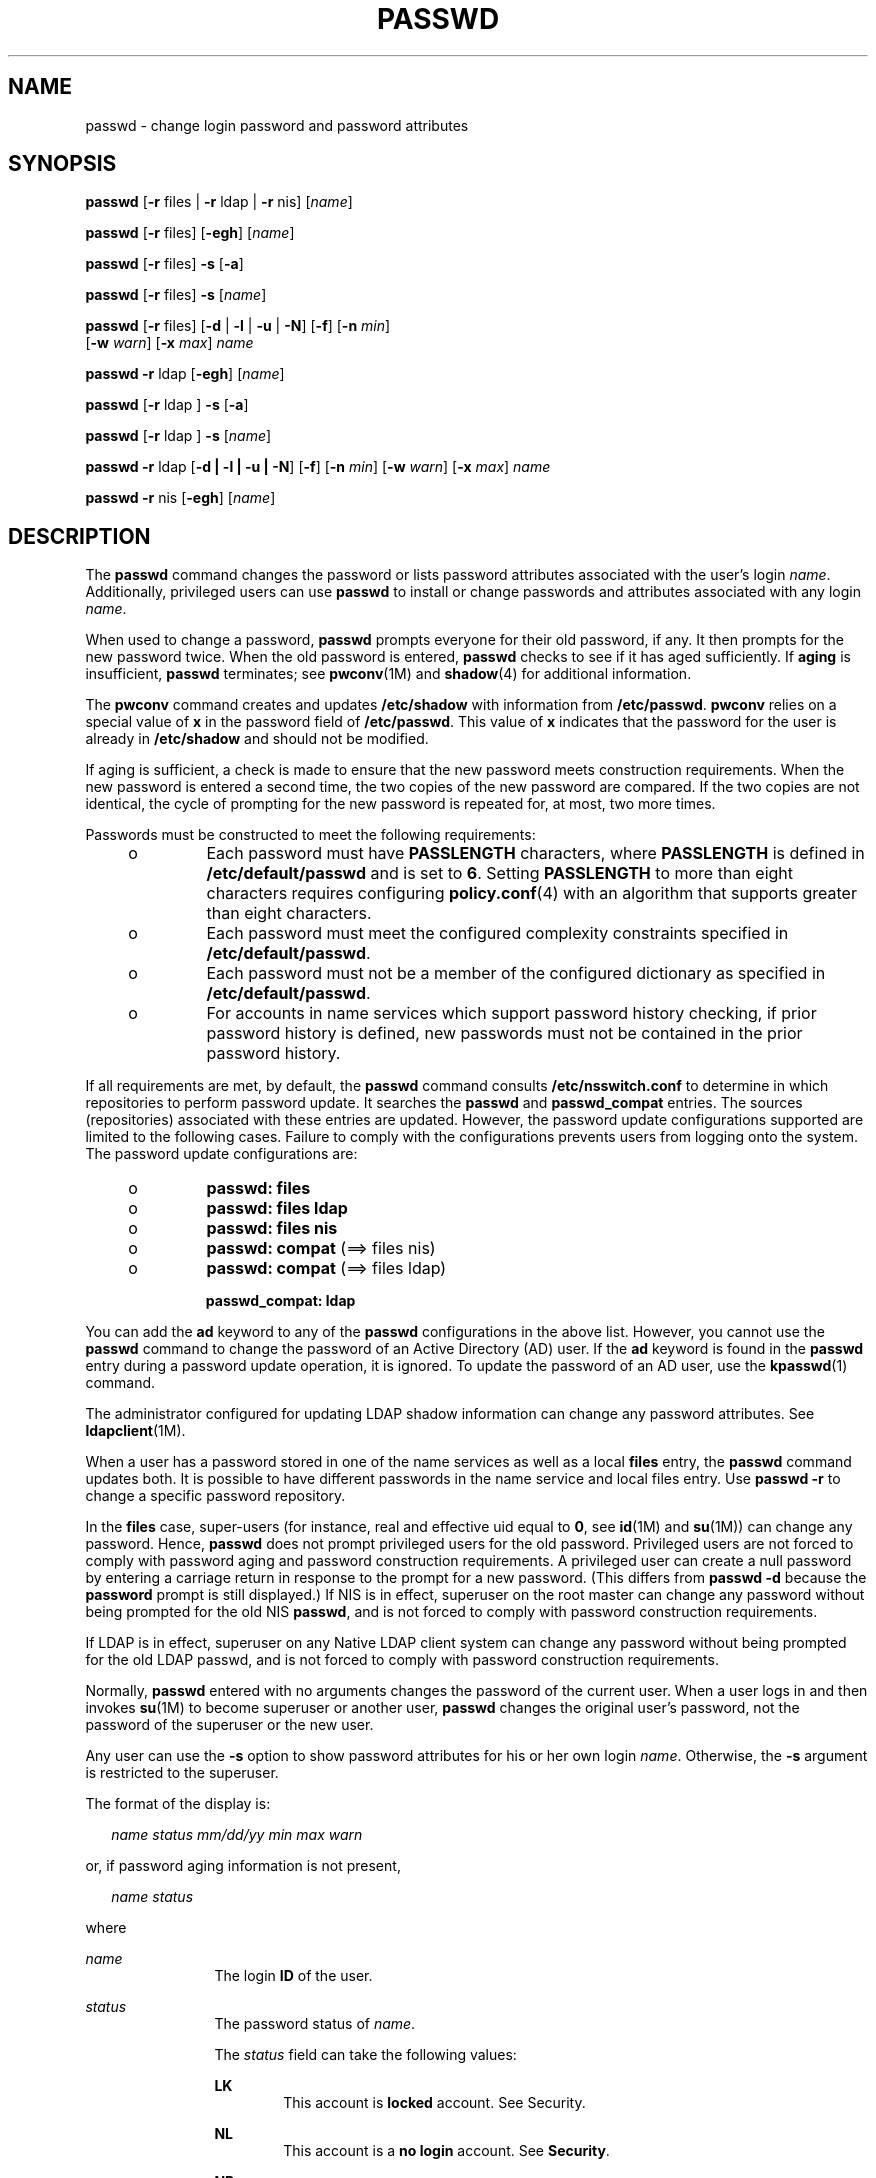 '\" te
.\" Copyright 1989 AT&T
.\" Copyright (c) 2009, Sun Microsystems, Inc. All Rights Reserved.
.\" The contents of this file are subject to the terms of the Common Development and Distribution License (the "License"). You may not use this file except in compliance with the License. You can obtain a copy of the license at usr/src/OPENSOLARIS.LICENSE or http://www.opensolaris.org/os/licensing.
.\"  See the License for the specific language governing permissions and limitations under the License. When distributing Covered Code, include this CDDL HEADER in each file and include the License file at usr/src/OPENSOLARIS.LICENSE. If applicable, add the following below this CDDL HEADER, with the
.\" fields enclosed by brackets "[]" replaced with your own identifying information: Portions Copyright [yyyy] [name of copyright owner]
.TH PASSWD 1 "Feb 25, 2017"
.SH NAME
passwd \- change login password and password attributes
.SH SYNOPSIS
.LP
.nf
\fBpasswd\fR [\fB-r\fR files | \fB-r\fR ldap | \fB-r\fR nis] [\fIname\fR]
.fi

.LP
.nf
\fBpasswd\fR [\fB-r\fR files] [\fB-egh\fR] [\fIname\fR]
.fi

.LP
.nf
\fBpasswd\fR [\fB-r\fR files] \fB-s\fR [\fB-a\fR]
.fi

.LP
.nf
\fBpasswd\fR [\fB-r\fR files] \fB-s\fR [\fIname\fR]
.fi

.LP
.nf
\fBpasswd\fR [\fB-r\fR files] [\fB-d\fR | \fB-l\fR | \fB-u\fR | \fB-N\fR] [\fB-f\fR] [\fB-n\fR \fImin\fR]
     [\fB-w\fR \fIwarn\fR] [\fB-x\fR \fImax\fR] \fIname\fR
.fi

.LP
.nf
\fBpasswd\fR \fB-r\fR ldap [\fB-egh\fR] [\fIname\fR]
.fi

.LP
.nf
\fBpasswd\fR [\fB-r\fR ldap ] \fB-s\fR [\fB-a\fR]
.fi

.LP
.nf
\fBpasswd\fR [\fB-r\fR ldap ] \fB-s\fR [\fIname\fR]
.fi

.LP
.nf
\fBpasswd\fR \fB-r\fR ldap [\fB-d | -l | -u | -N\fR] [\fB-f\fR] [\fB-n\fR \fImin\fR] [\fB-w\fR \fIwarn\fR] [\fB-x\fR \fImax\fR] \fIname\fR
.fi

.LP
.nf
\fBpasswd\fR \fB-r\fR nis [\fB-egh\fR] [\fIname\fR]
.fi

.SH DESCRIPTION
.LP
The \fBpasswd\fR command changes the password or lists password attributes
associated with the user's login \fIname\fR. Additionally, privileged users can
use \fBpasswd\fR to install or change passwords and attributes associated with
any login \fIname\fR.
.sp
.LP
When used to change a password, \fBpasswd\fR prompts everyone for their old
password, if any. It then prompts for the new password twice. When the old
password is entered, \fBpasswd\fR checks to see if it has aged sufficiently. If
\fBaging\fR is insufficient, \fBpasswd\fR terminates; see \fBpwconv\fR(1M)
and \fBshadow\fR(4) for additional information.
.sp
.LP
The \fBpwconv\fR command creates and updates \fB/etc/shadow\fR with information
from \fB/etc/passwd\fR. \fBpwconv\fR relies on a special value of \fBx\fR in
the password field of \fB/etc/passwd\fR. This value of \fBx\fR indicates that
the password for the user is already in \fB/etc/shadow\fR and should not be
modified.
.sp
.LP
If aging is sufficient, a check is made to ensure that the new password meets
construction requirements. When the new password is entered a second time, the
two copies of the new password are compared. If the two copies are not
identical, the cycle of prompting for the new password is repeated for, at
most, two more times.
.sp
.LP
Passwords must be constructed to meet the following requirements:
.RS +4
.TP
.ie t \(bu
.el o
Each password must have \fBPASSLENGTH\fR characters, where \fBPASSLENGTH\fR is
defined in \fB/etc/default/passwd\fR and is set to \fB6\fR. Setting
\fBPASSLENGTH\fR to more than eight characters requires configuring
\fBpolicy.conf\fR(4) with an algorithm that supports greater than eight
characters.
.RE
.RS +4
.TP
.ie t \(bu
.el o
Each password must meet the configured complexity constraints specified in
\fB/etc/default/passwd\fR.
.RE
.RS +4
.TP
.ie t \(bu
.el o
Each password must not be a member of the configured dictionary as specified in
\fB/etc/default/passwd\fR.
.RE
.RS +4
.TP
.ie t \(bu
.el o
For accounts in name services which support password history checking, if prior
password history is defined, new passwords must not be contained in the prior
password history.
.RE
.sp
.LP
If all requirements are met, by default, the \fBpasswd\fR command consults
\fB/etc/nsswitch.conf\fR to determine in which repositories to perform password
update. It searches the \fBpasswd\fR and \fBpasswd_compat\fR entries. The
sources (repositories) associated with these entries are updated. However, the
password update configurations supported are limited to the following cases.
Failure to comply with the configurations prevents users from logging onto the
system. The password update configurations are:
.RS +4
.TP
.ie t \(bu
.el o
\fBpasswd: files\fR
.RE
.RS +4
.TP
.ie t \(bu
.el o
\fBpasswd: files ldap\fR
.RE
.RS +4
.TP
.ie t \(bu
.el o
\fBpasswd: files nis\fR
.RE
.RS +4
.TP
.ie t \(bu
.el o
\fBpasswd: compat\fR (==> files nis)
.RE
.RS +4
.TP
.ie t \(bu
.el o
\fBpasswd: compat\fR (==> files ldap)
.sp
\fBpasswd_compat: ldap\fR
.RE
.sp
.LP
You can add the \fBad\fR keyword to any of the \fBpasswd\fR configurations in
the above list. However, you cannot use the \fBpasswd\fR command to change the
password of an Active Directory (AD) user. If the \fBad\fR keyword is found in
the \fBpasswd\fR entry during a password update operation, it is ignored. To
update the password of an AD user, use the \fBkpasswd\fR(1) command.
.sp
.LP
The administrator configured for updating LDAP shadow
information can change any password attributes. See \fBldapclient\fR(1M).
.sp
.LP
When a user has a password stored in one of the name services as well as a
local \fBfiles\fR entry, the \fBpasswd\fR command updates both. It is possible
to have different passwords in the name service and local files entry. Use
\fBpasswd\fR \fB-r\fR to change a specific password repository.
.sp
.LP
In the \fBfiles\fR case, super-users (for instance, real and effective uid
equal to \fB0\fR, see \fBid\fR(1M) and \fBsu\fR(1M)) can change any password.
Hence, \fBpasswd\fR does not prompt privileged users for the old password.
Privileged users are not forced to comply with password aging and password
construction requirements. A privileged user can create a null password by
entering a carriage return in response to the prompt for a new password. (This
differs from \fBpasswd\fR \fB-d\fR because the \fBpassword\fR prompt is still
displayed.) If NIS is in effect, superuser on the root master can change any
password without being prompted for the old NIS \fBpasswd\fR, and is not forced
to comply with password construction requirements.
.sp
.LP
If LDAP is in effect, superuser on any Native LDAP client system can change any
password without being prompted for the old LDAP passwd, and is not forced to
comply with password construction requirements.
.sp
.LP
Normally, \fBpasswd\fR entered with no arguments changes the password of the
current user. When a user logs in and then invokes \fBsu\fR(1M) to become
superuser or another user, \fBpasswd\fR changes the original user's password,
not the password of the superuser or the new user.
.sp
.LP
Any user can use the \fB-s\fR option to show password attributes for his or her
own login \fIname\fR. Otherwise, the \fB-s\fR argument is restricted to the
superuser.
.sp
.LP
The format of the display is:
.sp
.in +2
.nf
\fIname status mm/dd/yy min max warn\fR
.fi
.in -2
.sp

.sp
.LP
or, if password aging information is not present,
.sp
.in +2
.nf
\fIname status\fR
.fi
.in -2
.sp

.sp
.LP
where
.sp
.ne 2
.na
\fB\fIname\fR\fR
.ad
.RS 12n
The login \fBID\fR of the user.
.RE

.sp
.ne 2
.na
\fB\fIstatus\fR\fR
.ad
.RS 12n
The password status of \fIname\fR.
.sp
The \fIstatus\fR field can take the following values:
.sp
.ne 2
.na
\fBLK\fR
.ad
.RS 6n
This account is \fBlocked\fR account. See Security.
.RE

.sp
.ne 2
.na
\fBNL\fR
.ad
.RS 6n
This account is a \fBno login\fR account. See \fBSecurity\fR.
.RE

.sp
.ne 2
.na
\fBNP\fR
.ad
.RS 6n
This account has no password and is therefore open without authentication.
.RE

.sp
.ne 2
.na
\fBPS\fR
.ad
.RS 6n
This account has a password.
.RE

.RE

.sp
.ne 2
.na
\fB\fImm/dd/yy\fR\fR
.ad
.RS 12n
The date password was last changed for \fIname\fR. All password aging dates are
determined using Greenwich Mean Time (Universal Time) and therefore can differ
by as much as a day in other time zones.
.RE

.sp
.ne 2
.na
\fB\fImin\fR\fR
.ad
.RS 12n
The minimum number of days required between password changes for \fIname\fR.
\fBMINWEEKS\fR is found in \fB/etc/default/passwd\fR and is set to \fBNULL\fR.
.RE

.sp
.ne 2
.na
\fB\fImax\fR\fR
.ad
.RS 12n
The maximum number of days the password is valid for \fIname\fR. \fBMAXWEEKS\fR
is found in \fB/etc/default/passwd\fR and is set to \fBNULL\fR.
.RE

.sp
.ne 2
.na
\fB\fIwarn\fR\fR
.ad
.RS 12n
The number of days relative to \fImax\fR before the password expires and the
\fIname\fR are warned.
.RE

.SS "Security"
.LP
\fBpasswd\fR uses \fBpam\fR(3PAM) for password change. It calls PAM with a
service name \fBpasswd\fR and uses service module type \fBauth\fR for
authentication and password for password change.
.sp
.LP
Locking an account (\fB-l\fR option) does not allow its use for password based
login or delayed execution (such as \fBat\fR(1), \fBbatch\fR(1), or
\fBcron\fR(1M)). The \fB-N\fR option can be used to disallow password based
login, while continuing to allow delayed execution.
.SH OPTIONS
.LP
The following options are supported:
.sp
.ne 2
.na
\fB\fB-a\fR\fR
.ad
.RS 17n
Shows password attributes for all entries. Use only with the \fB-s\fR option.
\fIname\fR must not be provided. For the \fBfiles\fR and \fBldap\fR
repositories, this is restricted to the superuser.
.RE

.sp
.ne 2
.na
\fB\fB-e\fR\fR
.ad
.RS 17n
Changes the login shell. The choice of shell is limited by the requirements
of \fBgetusershell\fR(3C). If the user currently has a shell that is not
allowed by \fBgetusershell\fR, only root can change it.
.RE

.sp
.ne 2
.na
\fB\fB-g\fR\fR
.ad
.RS 17n
Changes the gecos (finger) information. For the \fBfiles\fR repository, this
only works for the superuser. Normal users can change the \fBldap\fR or
\fBnis\fR repositories.
.RE

.sp
.ne 2
.na
\fB\fB-h\fR\fR
.ad
.RS 17n
Changes the home directory.
.RE

.sp
.ne 2
.na
\fB\fB-r\fR\fR
.ad
.RS 17n
Specifies the repository to which an operation is applied. The supported
repositories are \fBfiles\fR, \fBldap\fR, or \fBnis\fR.
.RE

.sp
.ne 2
.na
\fB\fB-s\fR \fIname\fR\fR
.ad
.RS 17n
Shows password attributes for the login \fIname\fR. For the \fBfiles\fR and
\fBldap\fR repositories, this only works for the superuser. It does not work
at all for the \fBnis\fR repository which does not support password aging.
.sp
The output of this option, and only this option is Stable and parsable. The
format is \fIusername\fR followed by white space followed by one of the
following codes.
.sp
New codes might be added in the future so code that parses this must be
flexible in the face of unknown codes. While all existing codes are two
characters in length that might not always be the case.
.sp
The following are the current status codes:
.sp
.ne 2
.na
\fB\fBLK\fR\fR
.ad
.RS 6n
Account is locked for UNIX authentication. \fBpasswd -l\fR was run or the
authentication failed \fBRETRIES\fR times.
.RE

.sp
.ne 2
.na
\fB\fBNL\fR\fR
.ad
.RS 6n
The account is a no login account. \fBpasswd -N\fR has been run.
.RE

.sp
.ne 2
.na
\fB\fBNP\fR\fR
.ad
.RS 6n
Account has no password. \fBpasswd -d\fR was run.
.RE

.sp
.ne 2
.na
\fB\fBPS\fR\fR
.ad
.RS 6n
The account probably has a valid password.
.RE

.sp
.ne 2
.na
\fB\fBUN\fR\fR
.ad
.RS 6n
The data in the password field is unknown. It is not a recognizable hashed
password or any of the above entries. See \fBcrypt\fR(3C) for valid password
hashes.
.RE

.RE

.SS "Privileged User Options"
.LP
Only a privileged user can use the following options:
.sp
.ne 2
.na
\fB\fB-d\fR\fR
.ad
.RS 11n
Deletes password for \fIname\fR and unlocks the account. The login \fIname\fR
is not prompted for password. It is only applicable to the \fBfiles\fR and
\fBldap\fR repositories.
.sp
If the \fBlogin\fR(1) option \fBPASSREQ=YES\fR is configured, the account is
not able to login. \fBPASSREQ=YES\fR is the delivered default.
.RE

.sp
.ne 2
.na
\fB\fB-f\fR\fR
.ad
.RS 11n
Forces the user to change password at the next login by expiring the password
for \fIname\fR.
.RE

.sp
.ne 2
.na
\fB\fB-l\fR\fR
.ad
.RS 11n
Locks password entry for \fIname\fR. See the \fB-d\fR or \fB-u\fR option for
unlocking the account.
.RE

.sp
.ne 2
.na
\fB\fB-N\fR\fR
.ad
.RS 11n
Makes the password entry for name a value that cannot be used for login, but
does not lock the account. See the \fB-d\fR option for removing the value, or
to set a password to allow logins.
.RE

.sp
.ne 2
.na
\fB\fB-n\fR \fImin\fR\fR
.ad
.RS 11n
Sets minimum field for \fIname\fR. The \fImin\fR field contains the minimum
number of days between password changes for \fIname\fR. If \fImin\fR is greater
than \fImax\fR, the user can not change the password. Always use this option
with the \fB-x\fR option, unless \fImax\fR is set to \fB\(mi1\fR (aging turned
off). In that case, \fImin\fR need not be set.
.RE

.sp
.ne 2
.na
\fB\fB-u\fR\fR
.ad
.RS 11n
Unlocks a locked password for entry name. See the \fB-d\fR option for removing
the locked password, or to set a password to allow logins.
.RE

.sp
.ne 2
.na
\fB\fB-w\fR \fIwarn\fR\fR
.ad
.RS 11n
Sets warn field for \fIname\fR. The \fIwarn\fR field contains the number of
days before the password expires and the user is warned. This option is not
valid if password aging is disabled.
.RE

.sp
.ne 2
.na
\fB\fB-x\fR \fImax\fR\fR
.ad
.RS 11n
Sets maximum field for \fIname\fR. The \fImax\fR field contains the number of
days that the password is valid for \fIname\fR. The aging for \fIname\fR is
turned off immediately if \fImax\fR is set to \fB\(mi1\fR\&.
.RE

.SH OPERANDS
.LP
The following operand is supported:
.sp
.ne 2
.na
\fB\fIname\fR\fR
.ad
.RS 8n
User login name.
.RE

.SH ENVIRONMENT VARIABLES
.LP
If any of the \fBLC_*\fR variables, that is, \fBLC_CTYPE\fR, \fBLC_MESSAGES\fR,
\fBLC_TIME\fR, \fBLC_COLLATE\fR, \fBLC_NUMERIC\fR, and \fBLC_MONETARY\fR (see
\fBenviron\fR(5)), are not set in the environment, the operational behavior of
\fBpasswd\fR for each corresponding locale category is determined by the value
of the \fBLANG\fR environment variable. If \fBLC_ALL\fR is set, its contents
are used to override both the \fBLANG\fR and the other \fBLC_*\fR variables. If
none of the above variables is set in the environment, the \fBC\fR (U.S. style)
locale determines how \fBpasswd\fR behaves.
.sp
.ne 2
.na
\fB\fBLC_CTYPE\fR\fR
.ad
.RS 15n
Determines how \fBpasswd\fR handles characters. When \fBLC_CTYPE\fR is set to a
valid value, \fBpasswd\fR can display and handle text and filenames containing
valid characters for that locale. \fBpasswd\fR can display and handle Extended
Unix Code (\fBEUC\fR) characters where any individual character can be 1, 2, or
3 bytes wide. \fBpasswd\fR can also handle \fBEUC\fR characters of 1, 2, or
more column widths. In the \fBC\fR locale, only characters from ISO 8859-1 are
valid.
.RE

.sp
.ne 2
.na
\fB\fBLC_MESSAGES\fR\fR
.ad
.RS 15n
Determines how diagnostic and informative messages are presented. This includes
the language and style of the messages, and the correct form of affirmative and
negative responses. In the \fBC\fR locale, the messages are presented in the
default form found in the program itself (in most cases, U.S. English).
.RE

.SH EXIT STATUS
.LP
The \fBpasswd\fR command exits with one of the following values:
.sp
.ne 2
.na
\fB\fB0\fR\fR
.ad
.RS 6n
Success.
.RE

.sp
.ne 2
.na
\fB\fB1\fR\fR
.ad
.RS 6n
Permission denied.
.RE

.sp
.ne 2
.na
\fB\fB2\fR\fR
.ad
.RS 6n
Invalid combination of options.
.RE

.sp
.ne 2
.na
\fB\fB3\fR\fR
.ad
.RS 6n
Unexpected failure. Password file unchanged.
.RE

.sp
.ne 2
.na
\fB\fB4\fR\fR
.ad
.RS 6n
Unexpected failure. Password file(s) missing.
.RE

.sp
.ne 2
.na
\fB\fB5\fR\fR
.ad
.RS 6n
Password file(s) busy. Try again later.
.RE

.sp
.ne 2
.na
\fB\fB6\fR\fR
.ad
.RS 6n
Invalid argument to option.
.RE

.sp
.ne 2
.na
\fB\fB7\fR\fR
.ad
.RS 6n
Aging option is disabled.
.RE

.sp
.ne 2
.na
\fB\fB8\fR\fR
.ad
.RS 6n
No memory.
.RE

.sp
.ne 2
.na
\fB\fB9\fR\fR
.ad
.RS 6n
System error.
.RE

.sp
.ne 2
.na
\fB\fB10\fR\fR
.ad
.RS 6n
Account expired.
.RE

.SH FILES
.ne 2
.na
\fB\fB/etc/default/passwd\fR\fR
.ad
.RS 23n
Default values can be set for the following flags in \fB/etc/default/passwd\fR.
For example: \fBMAXWEEKS=26\fR
.sp
.ne 2
.na
\fB\fBDICTIONDBDIR\fR\fR
.ad
.RS 16n
The directory where the generated dictionary databases reside. Defaults to
\fB/var/passwd\fR.
.sp
If neither \fBDICTIONLIST\fR nor \fBDICTIONDBDIR\fR is specified, the system
does not perform a dictionary check.
.RE

.sp
.ne 2
.na
\fB\fBDICTIONLIST\fR\fR
.ad
.RS 16n
DICTIONLIST can contain list of comma separated dictionary files such as
\fBDICTIONLIST=\fR\fIfile1\fR, \fIfile2\fR, \fIfile3\fR. Each dictionary file
contains multiple lines and each line consists of a word and a NEWLINE
character (similar to \fB/usr/share/lib/dict/words\fR.) You must specify full
pathnames. The words from these files are merged into a database that is used
to determine whether a password is based on a dictionary word.
.sp
If neither \fBDICTIONLIST\fR nor \fBDICTIONDBDIR\fR is specified, the system
does not perform a dictionary check.
.sp
To pre-build the dictionary database, see \fBmkpwdict\fR(1M).
.RE

.sp
.ne 2
.na
\fB\fBHISTORY\fR\fR
.ad
.RS 16n
Maximum number of prior password history to keep for a user. Setting the
\fBHISTORY\fR value to zero (\fB0\fR), or removing the flag, causes the prior
password history of all users to be discarded at the next password change by
any user. The default is not to define the \fBHISTORY\fR flag. The maximum
value is \fB26.\fR Currently, this functionality is enforced only for user
accounts defined in the \fBfiles\fR name service (local
\fBpasswd\fR(4)/\fBshadow\fR(4)).
.RE

.sp
.ne 2
.na
\fB\fBMAXREPEATS\fR\fR
.ad
.RS 16n
Maximum number of allowable consecutive repeating characters. If
\fBMAXREPEATS\fR is not set or is zero (\fB0\fR), the default is no checks
.RE

.sp
.ne 2
.na
\fB\fBMAXWEEKS\fR\fR
.ad
.RS 16n
Maximum time period that password is valid.
.RE

.sp
.ne 2
.na
\fB\fBMINALPHA\fR\fR
.ad
.RS 16n
Minimum number of alpha character required. If \fBMINALPHA\fR is not set, the
default is \fB2\fR.
.RE

.sp
.ne 2
.na
\fB\fBMINDIFF\fR\fR
.ad
.RS 16n
Minimum differences required between an old and a new password. If
\fBMINDIFF\fR is not set, the default is \fB3\fR.
.RE

.sp
.ne 2
.na
\fB\fBMINDIGIT\fR\fR
.ad
.RS 16n
Minimum number of digits required. If \fBMINDIGIT\fR is not set or is set to
zero (\fB0\fR), the default is no checks. You cannot be specify \fBMINDIGIT\fR
if \fBMINNONALPHA\fR is also specified.
.RE

.sp
.ne 2
.na
\fB\fBMINLOWER\fR\fR
.ad
.RS 16n
Minimum number of lower case letters required. If not set or zero (0), the
default is no checks.
.RE

.sp
.ne 2
.na
\fB\fBMINNONALPHA\fR\fR
.ad
.RS 16n
Minimum number of non-alpha (including numeric and special) required. If
\fBMINNONALPHA\fR is not set, the default is \fB1\fR. You cannot specify
\fBMINNONALPHA\fR if \fBMINDIGIT\fR or \fBMINSPECIAL\fR is also specified.
.RE

.sp
.ne 2
.na
\fB\fBMINWEEKS\fR\fR
.ad
.RS 16n
Minimum time period before the password can be changed.
.RE

.sp
.ne 2
.na
\fB\fBMINSPECIAL\fR\fR
.ad
.RS 16n
Minimum number of special (non-alpha and non-digit) characters required. If
\fBMINSPECIAL\fR is not set or is zero (\fB0\fR), the default is no checks. You
cannot specify \fBMINSPECIAL\fR if you also specify \fBMINNONALPHA\fR.
.RE

.sp
.ne 2
.na
\fB\fBMINUPPER\fR\fR
.ad
.RS 16n
Minimum number of upper case letters required. If \fBMINUPPER\fR is not set or
is zero (\fB0\fR), the default is no checks.
.RE

.sp
.ne 2
.na
\fB\fBNAMECHECK\fR\fR
.ad
.RS 16n
Enable/disable checking or the login name. The default is to do login name
checking. A case insensitive value of \fBno\fR disables this feature.
.RE

.sp
.ne 2
.na
\fB\fBPASSLENGTH\fR\fR
.ad
.RS 16n
Minimum length of password, in characters.
.RE

.sp
.ne 2
.na
\fB\fBWARNWEEKS\fR\fR
.ad
.RS 16n
Time period until warning of date of password's ensuing expiration.
.RE

.sp
.ne 2
.na
\fB\fBWHITESPACE\fR\fR
.ad
.RS 16n
Determine if white space characters are allowed in passwords. Valid values are
\fBYES\fR and \fBNO\fR. If \fBWHITESPACE\fR is not set or is set to \fBYES\fR,
white space characters are allowed.
.RE

.RE

.sp
.ne 2
.na
\fB\fB/etc/oshadow\fR\fR
.ad
.RS 23n
Temporary file used by \fBpasswd\fR, \fBpassmgmt\fR and \fBpwconv\fR to update
the real shadow file.
.RE

.sp
.ne 2
.na
\fB\fB/etc/passwd\fR\fR
.ad
.RS 23n
Password file.
.RE

.sp
.ne 2
.na
\fB\fB/etc/shadow\fR\fR
.ad
.RS 23n
Shadow password file.
.RE

.sp
.ne 2
.na
\fB\fB/etc/shells\fR\fR
.ad
.RS 23n
Shell database.
.RE

.SH ATTRIBUTES
.LP
See \fBattributes\fR(5) for descriptions of the following attributes:
.sp

.sp
.TS
box;
c | c
l | l .
ATTRIBUTE TYPE	ATTRIBUTE VALUE
_
CSI	Enabled
_
Interface Stability	See below.
.TE

.sp
.LP
The human readable output is Uncommitted. The options are Committed.
.SH SEE ALSO
.LP
\fBat\fR(1), \fBbatch\fR(1), \fBfinger\fR(1), \fBkpasswd\fR(1), \fBlogin\fR(1),
\fBcron\fR(1M), \fBdomainname\fR(1M), \fBeeprom\fR(1M),
\fBid\fR(1M), \fBldapclient\fR(1M), \fBmkpwdict\fR(1M), \fBpassmgmt\fR(1M),
\fBpwconv\fR(1M), \fBsu\fR(1M), \fBuseradd\fR(1M), \fBuserdel\fR(1M),
\fBusermod\fR(1M), \fBcrypt\fR(3C), \fBgetpwnam\fR(3C), \fBgetspnam\fR(3C),
\fBgetusershell\fR(3C), \fBpam\fR(3PAM),
\fBloginlog\fR(4), \fBnsswitch.conf\fR(4), \fBpam.conf\fR(4), \fBpasswd\fR(4),
\fBpolicy.conf\fR(4), \fBshadow\fR(4), \fBshells\fR(4), \fBattributes\fR(5),
\fBenviron\fR(5), \fBpam_authtok_check\fR(5), \fBpam_authtok_get\fR(5),
\fBpam_authtok_store\fR(5), \fBpam_dhkeys\fR(5), \fBpam_ldap\fR(5),
\fBpam_unix_account\fR(5), \fBpam_unix_auth\fR(5), \fBpam_unix_session\fR(5)
.SH NOTES
.LP
The \fBpam_unix\fR(5) module is no longer supported. Similar functionality is
provided by \fBpam_unix_account\fR(5), \fBpam_unix_auth\fR(5),
\fBpam_unix_session\fR(5), \fBpam_authtok_check\fR(5),
\fBpam_authtok_get\fR(5), \fBpam_authtok_store\fR(5), \fBpam_dhkeys\fR(5), and
\fBpam_passwd_auth\fR(5).
.sp
.LP
The \fByppasswd\fR command is a wrapper around \fBpasswd\fR. Use of
\fByppasswd\fR is discouraged. Use \fBpasswd\fR \fB-r\fR \fIrepository_name\fR
instead.
.sp
.LP
Changing a password in the \fBfiles\fR and \fBldap\fR repositories clears the
failed login count.
.sp
.LP
Changing a password reactivates an account deactivated for inactivity for the
length of the inactivity period.
.sp
.LP
If \fB/etc/shells\fR is present, and is corrupted, it may provide an attack
vector that would compromise the system.  The \fBgetusershell\fR(3c) library
call has a pre-vetted list of shells, so /etc/shells should be used with
caution.
.sp
.LP
Input terminal processing might interpret some key sequences and not pass them
to the \fBpasswd\fR command.
.sp
.LP
An account with no password, status code \fBNP\fR, might not be able to login.
See the \fBlogin\fR(1) \fBPASSREQ\fR option.
